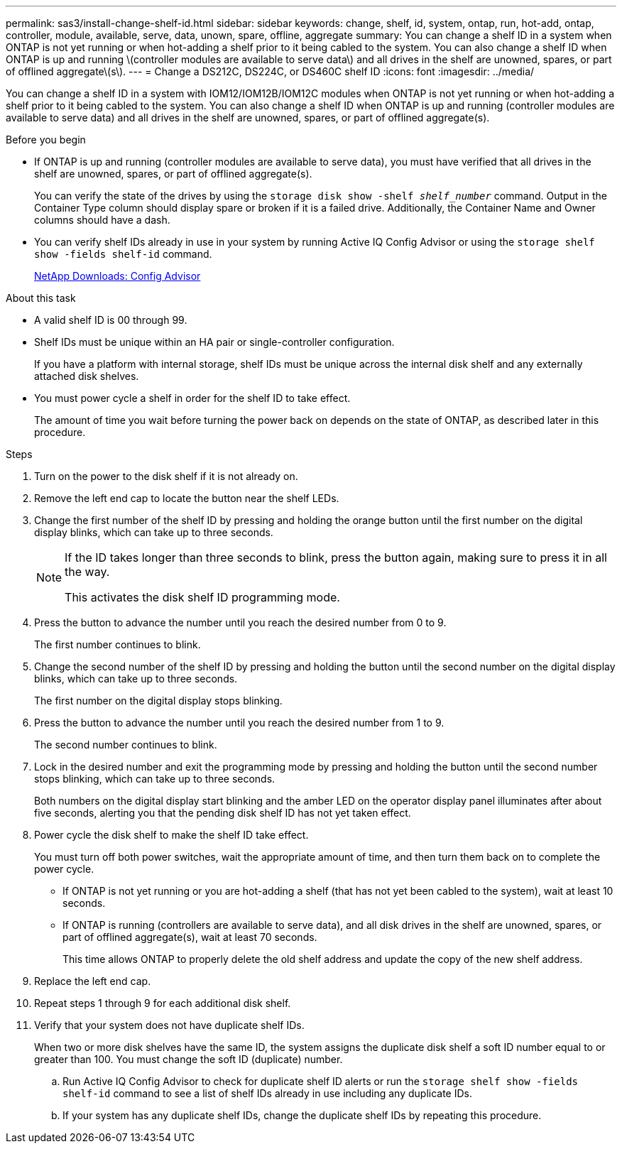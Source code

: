 ---
permalink: sas3/install-change-shelf-id.html
sidebar: sidebar
keywords: change, shelf, id, system, ontap, run, hot-add, ontap, controller, module, available, serve, data, unown, spare, offline, aggregate
summary: You can change a shelf ID in a system when ONTAP is not yet running or when hot-adding a shelf prior to it being cabled to the system. You can also change a shelf ID when ONTAP is up and running \(controller modules are available to serve data\) and all drives in the shelf are unowned, spares, or part of offlined aggregate\(s\).
---
= Change a DS212C, DS224C, or DS460C shelf ID
:icons: font
:imagesdir: ../media/

[.lead]
You can change a shelf ID in a system with IOM12/IOM12B/IOM12C modules when ONTAP is not yet running or when hot-adding a shelf prior to it being cabled to the system. You can also change a shelf ID when ONTAP is up and running (controller modules are available to serve data) and all drives in the shelf are unowned, spares, or part of offlined aggregate(s).


.Before you begin

* If ONTAP is up and running (controller modules are available to serve data), you must have verified that all drives in the shelf are unowned, spares, or part of offlined aggregate(s).
+
You can verify the state of the drives by using the `storage disk show -shelf _shelf_number_` command. Output in the Container Type column should display spare or broken if it is a failed drive. Additionally, the Container Name and Owner columns should have a dash.

* You can verify shelf IDs already in use in your system by running Active IQ Config Advisor or using the `storage shelf show -fields shelf-id` command.
+
https://mysupport.netapp.com/site/tools/tool-eula/activeiq-configadvisor[NetApp Downloads: Config Advisor]

.About this task

* A valid shelf ID is 00 through 99.
* Shelf IDs must be unique within an HA pair or single-controller configuration.
+
If you have a platform with internal storage, shelf IDs must be unique across the internal disk shelf and any externally attached disk shelves.

* You must power cycle a shelf in order for the shelf ID to take effect.
+
The amount of time you wait before turning the power back on depends on the state of ONTAP, as described later in this procedure.

.Steps

. Turn on the power to the disk shelf if it is not already on.
. Remove the left end cap to locate the button near the shelf LEDs.
. Change the first number of the shelf ID by pressing and holding the orange button until the first number on the digital display blinks, which can take up to three seconds.
+
[NOTE]
====
If the ID takes longer than three seconds to blink, press the button again, making sure to press it in all the way.

This activates the disk shelf ID programming mode.
====
. Press the button to advance the number until you reach the desired number from 0 to 9.
+
The first number continues to blink.

. Change the second number of the shelf ID by pressing and holding the button until the second number on the digital display blinks, which can take up to three seconds.
+
The first number on the digital display stops blinking.

. Press the button to advance the number until you reach the desired number from 1 to 9.
+
The second number continues to blink.

. Lock in the desired number and exit the programming mode by pressing and holding the button until the second number stops blinking, which can take up to three seconds.
+
Both numbers on the digital display start blinking and the amber LED on the operator display panel illuminates after about five seconds, alerting you that the pending disk shelf ID has not yet taken effect.

. Power cycle the disk shelf to make the shelf ID take effect.
+
You must turn off both power switches, wait the appropriate amount of time, and then turn them back on to complete the power cycle.

 ** If ONTAP is not yet running or you are hot-adding a shelf (that has not yet been cabled to the system), wait at least 10 seconds.
 ** If ONTAP is running (controllers are available to serve data), and all disk drives in the shelf are unowned, spares, or part of offlined aggregate(s), wait at least 70 seconds.
+
This time allows ONTAP to properly delete the old shelf address and update the copy of the new shelf address.

. Replace the left end cap.
. Repeat steps 1 through 9 for each additional disk shelf.
. Verify that your system does not have duplicate shelf IDs.
+
When two or more disk shelves have the same ID, the system assigns the duplicate disk shelf a soft ID number equal to or greater than 100. You must change the soft ID (duplicate) number.

 .. Run Active IQ Config Advisor to check for duplicate shelf ID alerts or run the `storage shelf show -fields shelf-id` command to see a list of shelf IDs already in use including any duplicate IDs.
 .. If your system has any duplicate shelf IDs, change the duplicate shelf IDs by repeating this procedure.
